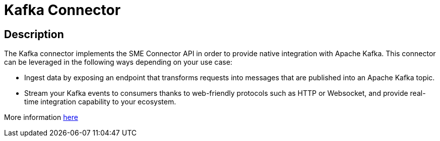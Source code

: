 = Kafka Connector

ifdef::env-github[]
image:https://img.shields.io/static/v1?label=Available%20at&message=Gravitee.io&color=1EC9D2["Gravitee.io", link="https://download.gravitee.io/#graviteeio-apim/plugins/connectors/gravitee-connector-kafka/"]
image:https://img.shields.io/badge/License-Apache%202.0-blue.svg["License", link="https://github.com/gravitee-io/gravitee-connector-kafka/blob/master/LICENSE.txt"]
image:https://img.shields.io/badge/semantic--release-conventional%20commits-e10079?logo=semantic-release["Releases", link="https://github.com/gravitee-io/gravitee-connector-kafka/releases"]
image:https://circleci.com/gh/gravitee-io/gravitee-connector-kafka.svg?style=svg["CircleCI", link="https://circleci.com/gh/gravitee-io/gravitee-connector-kafka"]
endif::[]

== Description

The Kafka connector implements the SME Connector API in order to provide native integration with Apache Kafka. This connector can be leveraged in the following ways depending on your use case:

* Ingest data by exposing an endpoint that transforms requests into messages that are published into an Apache Kafka topic.

* Stream your Kafka events to consumers thanks to web-friendly protocols such as HTTP or Websocket, and provide real-time integration capability to your ecosystem.

More information https://docs.gravitee.io/apim/3.x/apim_publisherguide_introducing_kafka.html[here]